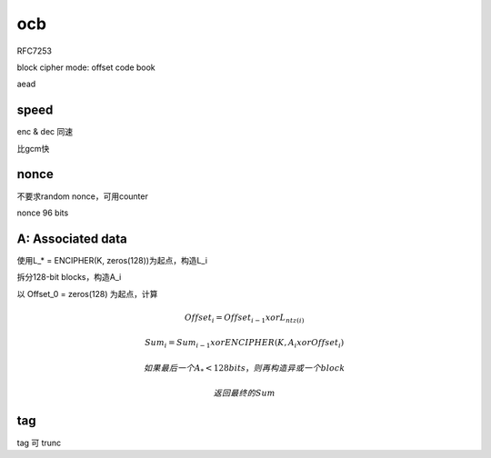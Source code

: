 ocb
========

RFC7253

block cipher mode: offset code book

aead

speed
---------

enc & dec 同速

比gcm快

nonce
----------

不要求random nonce，可用counter

nonce 96 bits


A: Associated data
------------------------

使用L_* = ENCIPHER(K, zeros(128))为起点，构造L_i

拆分128-bit blocks，构造A_i

以 Offset_0 = zeros(128) 为起点，计算

.. math::

        Offset_i = Offset_{i-1} xor L_{ntz(i)}

        Sum_i = Sum_{i-1} xor ENCIPHER(K, A_i xor Offset_i)

        如果最后一个 A_*<128 bits，则再构造异或一个block

        返回最终的Sum

tag
------

tag 可 trunc
